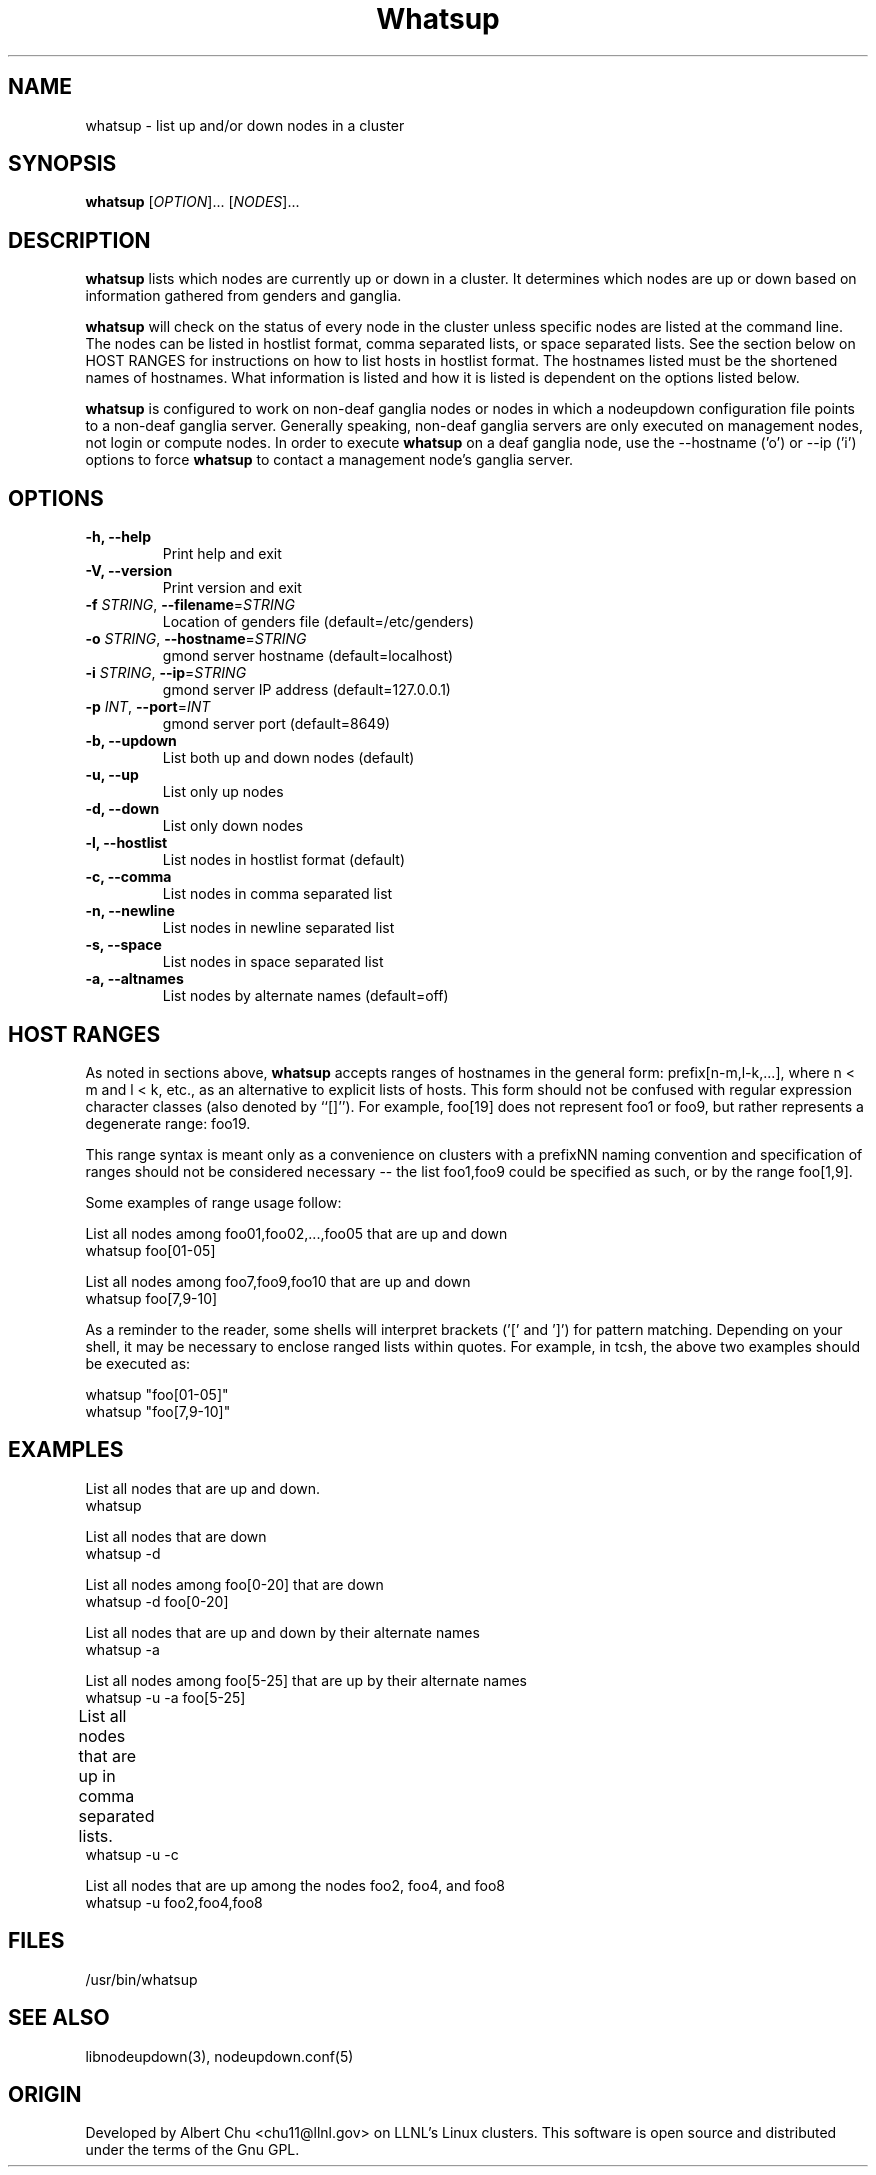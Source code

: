 \."#################################################################
\."$Id: whatsup.1,v 1.17 2003-08-18 23:06:11 achu Exp $
\."by Albert Chu <chu11@llnl.gov>
\."#################################################################
.\"
.TH Whatsup 1 "August 2003" "LLNL" "Whatsup"
.SH NAME
whatsup \- list up and/or down nodes in a cluster
.SH SYNOPSIS
.B whatsup
[\fIOPTION\fR]... [\fINODES\fR]...
.br
.SH DESCRIPTION
.B whatsup
lists which nodes are currently up or down in a cluster.  It
determines which nodes are up or down based on information gathered
from genders and ganglia.

.B whatsup
will check on the status of every node in the cluster unless specific
nodes are listed at the command line.  The nodes can be listed in
hostlist format, comma separated lists, or space separated lists.  See
the section below on HOST RANGES for instructions on how to list hosts
in hostlist format.  The hostnames listed must be the shortened names
of hostnames.  What information is listed and how it is listed is
dependent on the options listed below.

.B whatsup 
is configured to work on non-deaf ganglia nodes or nodes in which a
nodeupdown configuration file points to a non-deaf ganglia server.
Generally speaking, non-deaf ganglia servers are only executed on
management nodes, not login or compute nodes.  In order to execute
.B whatsup
on a deaf ganglia node, use the --hostname ('o') or --ip ('i') options
to force
.B whatsup
to contact a management node's ganglia server.
.br
.SH OPTIONS
.TP
.B "-h, --help"
Print help and exit
.TP
.B "-V, --version"
Print version and exit
.TP
.B \-f \fISTRING\fR, \fB\-\-filename\fR=\fISTRING\fR
Location of genders file (default=/etc/genders)
.TP
.B \-o \fISTRING\fR, \fB\-\-hostname\fR=\fISTRING\fR
gmond server hostname (default=localhost)
.TP
.B \-i \fISTRING\fR, \fB\-\-ip\fR=\fISTRING\fR
gmond server IP address (default=127.0.0.1)
.TP
.B \-p \fIINT\fR, \fB\-\-port\fR=\fIINT\fR
gmond server port (default=8649)
.TP
.B \-b, \-\-updown
List both up and down nodes (default)
.TP
.B \-u, \-\-up
List only up nodes
.TP
.B \-d, \-\-down
List only down nodes
.TP
.B \-l, \-\-hostlist
List nodes in hostlist format (default)
.TP
.B \-c, \-\-comma
List nodes in comma separated list
.TP
.B \-n, \-\-newline
List nodes in newline separated list
.TP
.B \-s, \-\-space
List nodes in space separated list
.TP
.B \-a, \-\-altnames
List nodes by alternate names (default=off)
.SH "HOST RANGES"
As noted in sections above,
.B whatsup
accepts ranges of hostnames in the general form: prefix[n-m,l-k,...],
where n < m and l < k, etc., as an alternative to explicit lists of
hosts.  This form should not be confused with regular expression
character classes (also denoted by ``[]''). For example, foo[19] does
not represent foo1 or foo9, but rather represents a degenerate range:
foo19.

This range syntax is meant only as a convenience on clusters with a
prefixNN naming convention and specification of ranges should not be
considered necessary -- the list foo1,foo9 could be specified as such,
or by the range foo[1,9].

Some examples of range usage follow:

List all nodes among foo01,foo02,...,foo05 that are up and down 
    whatsup foo[01-05]

List all nodes among foo7,foo9,foo10 that are up and down
    whatsup foo[7,9-10]

As a reminder to the reader, some shells will interpret brackets ('['
and ']') for pattern matching.  Depending on your shell, it may be
necessary to enclose ranged lists within quotes.  For example, in
tcsh, the above two examples should be executed as:

    whatsup "foo[01-05]"
    whatsup "foo[7,9-10]"

.SH "EXAMPLES"
.LP
List all nodes that are up and down.
     whatsup
.LP
List all nodes that are down
     whatsup -d
.LP
List all nodes among foo[0-20] that are down
     whatsup -d foo[0-20]
.LP
List all nodes that are up and down by their alternate names
     whatsup -a
.LP
List all nodes among foo[5-25] that are up by their alternate names
     whatsup -u -a foo[5-25]
.LP
List all nodes that are up in comma separated lists.	
     whatsup -u -c
.LP
List all nodes that are up among the nodes foo2, foo4, and foo8
     whatsup -u foo2,foo4,foo8
.SH "FILES"
/usr/bin/whatsup
.SH "SEE ALSO"
libnodeupdown(3), nodeupdown.conf(5)
.SH "ORIGIN"
Developed by Albert Chu <chu11@llnl.gov> on LLNL's Linux clusters.
This software is open source and distributed under the terms of the
Gnu GPL.
